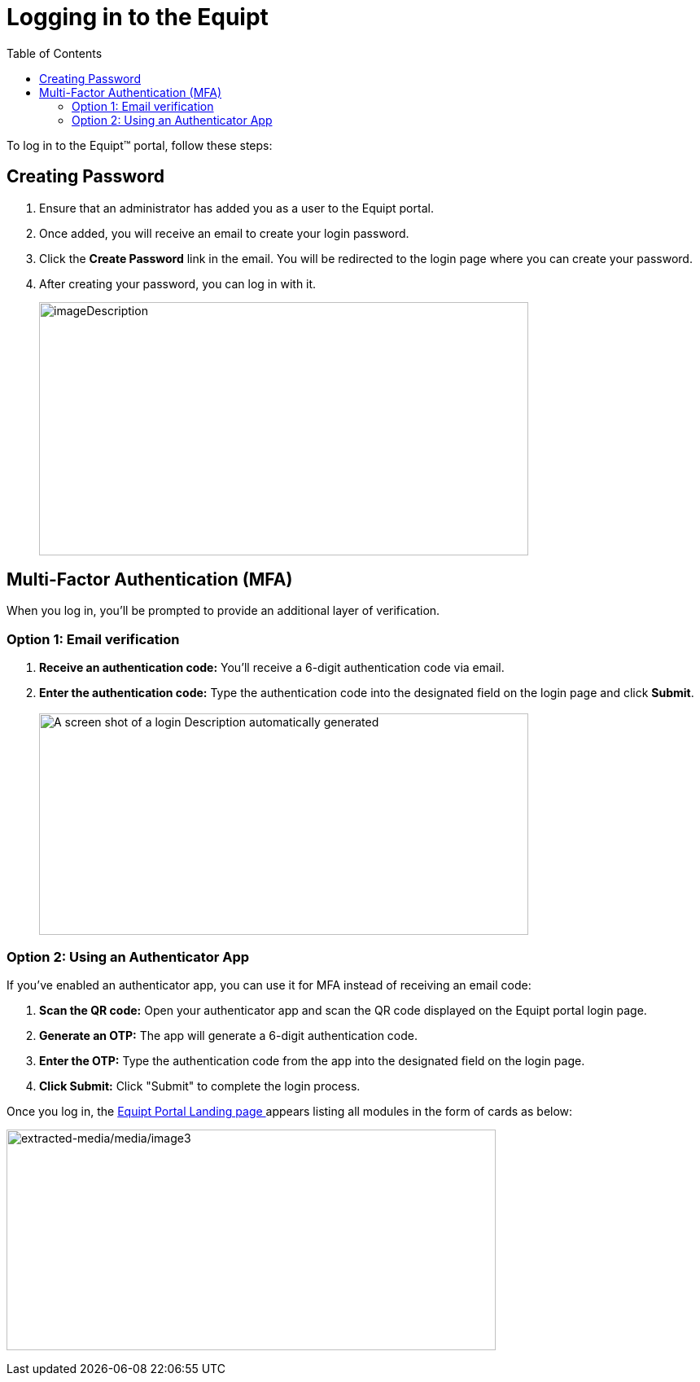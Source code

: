 = Logging in to the Equipt
:toc:

To log in to the Equipt™ portal, follow these steps:

== Creating Password
[arabic]
. Ensure that an administrator has added you as a user to the Equipt portal.
. Once added, you will receive an email to create your login password.
. Click the *Create Password* link in the email. You will be redirected to the login page where you can create your password.
. After creating your password, you can log in with it.
+
image:setup-and-admin/image1.png[imageDescription,width=601,height=311]


== Multi-Factor Authentication (MFA)

When you log in, you'll be prompted to provide an additional layer of verification.

=== Option 1: Email verification

[arabic]
. *Receive an authentication code:* You'll receive a 6-digit authentication code via email.
. *Enter the authentication code:* Type the authentication code into the designated field on the login page and click *Submit*. +
 +
image:setup-and-admin/image2.png[A screen shot of a login Description automatically generated,width=601,height=272]

=== Option 2: Using an Authenticator App

If you've enabled an authenticator app, you can use it for MFA instead of receiving an email code:

[arabic]
. *Scan the QR code:* Open your authenticator app and scan the QR code displayed on the Equipt portal login page.
. *Generate an OTP:* The app will generate a 6-digit authentication code.
. *Enter the OTP:* Type the authentication code from the app into the designated field on the login page.
. *Click Submit:* Click "Submit" to complete the login process.


Once you log in, the xref:home-page.adoc[Equipt Portal Landing page ] appears listing all modules in the form of cards as below:

image:setup-and-admin/image3.png[extracted-media/media/image3,width=601,height=271]